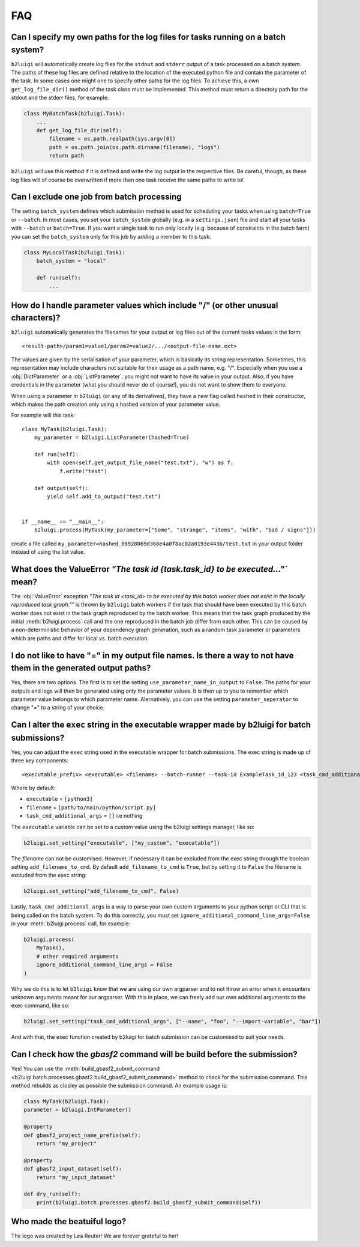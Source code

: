 .. _faq-label:

FAQ
===

Can I specify my own paths for the log files for tasks running on a batch system?
---------------------------------------------------------------------------------

``b2luigi`` will automatically create log files for the ``stdout`` and ``stderr``
output of a task processed on a batch system. The paths of these log files are defined
relative to the location of the executed python file and contain the parameter of
the task.
In some cases one might one to specify other paths for the log files. To achieve this,
a own ``get_log_file_dir()`` method of the task class must be implemented. This method
must return a directory path for the stdout and the stderr files, for example:

.. code-block:: python

  class MyBatchTask(b2luigi.Task):
      ...
      def get_log_file_dir(self):
          filename = os.path.realpath(sys.argv[0])
          path = os.path.join(os.path.dirname(filename), "logs")
          return path

``b2luigi`` will use this method if it is defined and write the log output in the respective
files. Be careful, though, as these log files will of course be overwritten if more than one
task receive the same paths to write to!


Can I exclude one job from batch processing
-------------------------------------------

The setting ``batch_system`` defines which submission method is used for scheduling
your tasks when using ``batch=True`` or ``--batch``.
In most cases, you set your ``batch_system`` globally (e.g. in a ``settings.json``)
file and start all your tasks with ``--batch`` or ``batch=True``.
If you want a single task to run only locally (e.g. because of constraints in
the batch farm) you can set the ``batch_system`` only for this job by adding a member to this task:

.. code-block:: python

    class MyLocalTask(b2luigi.Task):
        batch_system = "local"

        def run(self):
            ...

How do I handle parameter values which include "/" (or other unusual characters)?
---------------------------------------------------------------------------------

``b2luigi`` automatically generates the filenames for your output or log files out of
the current tasks values in the form::

    <result-path>/param1=value1/param2=value2/.../<output-file-name.ext>

The values are given by the serialisation of your parameter, which is basically its string representation.
Sometimes, this representation may include characters not suitable for their usage as a path name,
e.g. "/".
Especially when you use a :obj:`DictParameter` or a :obj:`ListParameter`, you might not
want to have its value in your output.
Also, if you have credentials in the parameter (what you should never do of course!), you do not
want to show them to everyone.

When using a parameter in ``b2luigi`` (or any of its derivatives), they have a new flag called ``hashed``
in their constructor, which makes the path creation only using a hashed version of your parameter value.

For example will this task::

    class MyTask(b2luigi.Task):
        my_parameter = b2luigi.ListParameter(hashed=True)

        def run(self):
            with open(self.get_output_file_name("test.txt"), "w") as f:
                f.write("test")

        def output(self):
            yield self.add_to_output("test.txt")


    if __name__ == "__main__":
        b2luigi.process(MyTask(my_parameter=["Some", "strange", "items", "with", "bad / signs"]))

create a file called ``my_parameter=hashed_08928069d368e4a0f8ac02a0193e443b/test.txt`` in your output folder
instead of using the list value.


What does the ValueError `"The task id {task.task_id} to be executed..."`` mean?
--------------------------------------------------------------------------------

The :obj:`ValueError` exception `"The task id <task_id> to be executed by this batch worker does
not exist in the locally reproduced task graph.""` is thrown by ``b2luigi`` batch workers if
the task that should have been executed by this batch worker does not exist in the task
graph reproduced by the batch worker. This means that the task graph produced by the initial
:meth:`b2luigi.process` call and the one reproduced in the batch job differ from each other.
This can be caused by a non-deterministic behavior of your dependency graph generation, such
as a random task parameter or parameters which are paths and differ for local vs. batch execution.


I do not like to have "=" in my output file names. Is there a way to not have them in the generated output paths?
-----------------------------------------------------------------------------------------------------------------

Yes, there are two options. The first is to set the setting ``use_parameter_name_in_output`` to ``False``.
The paths for your outputs and logs will then be generated using only the parameter values.
It is then up to you to remember which parameter value belongs to which parameter name.
Alernatively, you can use the setting ``parameter_seperator`` to change "=" to a string of your choice.


Can I alter the ``exec`` string in the executable wrapper made by b2luigi for batch submissions?
------------------------------------------------------------------------------------------------

Yes, you can adjust the ``exec`` string used in the executable wrapper for batch submissions. The exec string is made up
of three key components::

    <executable_prefix> <executable> <filename> --batch-runner --task-id ExampleTask_id_123 <task_cmd_additional_args>

Where by default:

- ``executable`` = ``[python3]``
- ``filename`` = ``[path/to/main/python/script.py]``
- ``task_cmd_additional_args`` = ``[]`` i.e nothing

The ``executable`` variable can be set to a custom value using the b2luigi settings manager, like so:

.. code-block:: python

    b2luigi.set_setting("executable", ["my_custom", "executable"])

The `filename` can not be customised. However, if necessary it can be excluded from the exec string through the boolean setting ``add_filename_to_cmd``.
By default ``add_filename_to_cmd`` is ``True``, but by setting it to ``False`` the filename is excluded from the exec string:

.. code-block:: python

    b2luigi.set_setting("add_filename_to_cmd", False)

Lastly, ``task_cmd_additional_args`` is a way to parse your own custom arguments to your python script or CLI that is being called on the batch system.
To do this correctly, you must set ``ignore_additional_command_line_args=False`` in your :meth:`b2luigi.process` call, for example:

.. code-block:: python

    b2luigi.process(
        MyTask(),
        # other required arguments
        ignore_additional_command_line_args = False
    )

Why we do this is to let ``b2luigi`` know that we are using our own argparser and to not throw an error when it encounters unknown arguments meant for our argparser.
With this in place, we can freely add our own additional arguments to the exec command, like so:

.. code-block:: python

    b2luigi.set_setting("task_cmd_additional_args", ["--name", "foo", "--import-variable", "bar"])

And with that, the exec function created by b2luigi for batch submission can be customised to suit your needs.

Can I check how the `gbasf2` command will be build before the submission?
-------------------------------------------------------------------------

Yes! You can use the :meth:`build_gbasf2_submit_command <b2luigi.batch.processes.gbasf2.build_gbasf2_submit_command>` method to check for the submission command.
This method rebuilds as closley as possible the submission command. An example usage is:

.. code-block:: python

    class MyTask(b2luigi.Task):
    parameter = b2luigi.IntParameter()

    @property
    def gbasf2_project_name_prefix(self):
        return "my_project"

    @property
    def gbasf2_input_dataset(self):
        return "my_input_dataset"

    def dry_run(self):
        print(b2luigi.batch.processes.gbasf2.build_gbasf2_submit_command(self))


Who made the beatuiful logo?
----------------------------
The logo was created by Lea Reuter! We are forever grateful to her!
